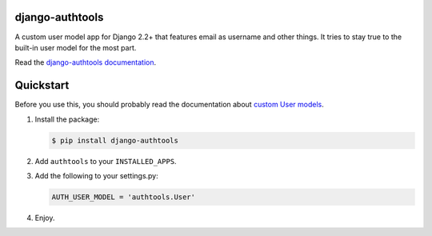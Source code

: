 django-authtools
================

|Build status|

.. |Build status| image:: https://github.com/fusionbox/django-authtools/actions/workflows/ci.yml/badge.svg
   :target: https://github.com/fusionbox/django-authtools/actions/workflows/ci.yml
   :alt: Build Status


A custom user model app for Django 2.2+ that features email as username and
other things. It tries to stay true to the built-in user model for the most
part.

Read the `django-authtools documentation
<https://django-authtools.readthedocs.org/en/latest/>`_.

Quickstart
==========

Before you use this, you should probably read the documentation about `custom
User models
<https://docs.djangoproject.com/en/dev/topics/auth/customizing/#substituting-a-custom-user-model>`_.

1.  Install the package:

    .. code-block:: bash

        $ pip install django-authtools

2.  Add ``authtools`` to your ``INSTALLED_APPS``.

3.  Add the following to your settings.py:

    .. code-block:: python

        AUTH_USER_MODEL = 'authtools.User'

4.  Enjoy.
